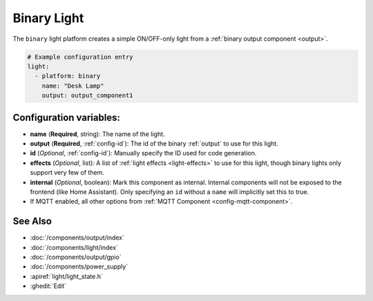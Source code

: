 Binary Light
============

.. seo::
    :description: Instructions for setting up binary ON/OFF lights in PI4Home.
    :image: lightbulb.png

The ``binary`` light platform creates a simple ON/OFF-only light from a
:ref:`binary output component <output>`.

.. figure:: images/binary-ui.png
    :align: center
    :width: 40.0%

.. code-block:: yaml

    # Example configuration entry
    light:
      - platform: binary
        name: "Desk Lamp"
        output: output_component1

Configuration variables:
------------------------

- **name** (**Required**, string): The name of the light.
- **output** (**Required**, :ref:`config-id`): The id of the
  binary :ref:`output` to use for this light.
- **id** (*Optional*, :ref:`config-id`): Manually specify the ID used for code generation.
- **effects** (*Optional*, list): A list of :ref:`light effects <light-effects>` to use for this light, though binary lights
  only support very few of them.

- **internal** (*Optional*, boolean): Mark this component as internal. Internal components will
  not be exposed to the frontend (like Home Assistant). Only specifying an ``id`` without
  a ``name`` will implicitly set this to true.
- If MQTT enabled, all other options from :ref:`MQTT Component <config-mqtt-component>`.

See Also
--------

- :doc:`/components/output/index`
- :doc:`/components/light/index`
- :doc:`/components/output/gpio`
- :doc:`/components/power_supply`
- :apiref:`light/light_state.h`
- :ghedit:`Edit`

.. disqus::
